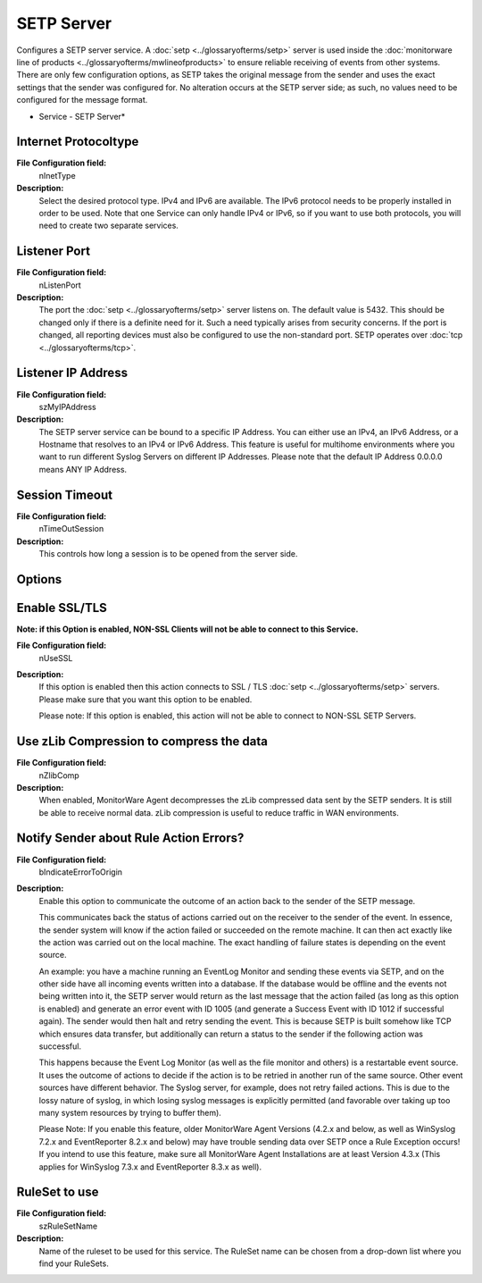 SETP Server
===========

Configures a SETP server service. A :doc:`setp <../glossaryofterms/setp>`
server is used inside the :doc:`monitorware line of products <../glossaryofterms/mwlineofproducts>` to ensure reliable receiving of
events from other systems. There are only few configuration options, as SETP
takes the original message from the sender and uses the exact settings that the
sender was configured for. No alteration occurs at the SETP server side; as
such, no values need to be configured for the message format.


.. image:: ../images/setpserver.png
   :width: 100%

* Service - SETP Server*

Internet Protocoltype
^^^^^^^^^^^^^^^^^^^^^

**File Configuration field:**
  nInetType

**Description:**
  Select the desired protocol type. IPv4 and IPv6 are available. The IPv6
  protocol needs to be properly installed in order to be used. Note that one
  Service can only handle IPv4 or IPv6, so if you want to use both protocols,
  you will need to create two separate services.



Listener Port
^^^^^^^^^^^^^

**File Configuration field:**
  nListenPort

**Description:**
  The port the :doc:`setp <../glossaryofterms/setp>` server listens on. The
  default value is 5432. This should be changed only if there is a definite need
  for it. Such a need typically arises from security concerns. If the port is
  changed, all reporting devices must also be configured to use the non-standard
  port. SETP operates over :doc:`tcp <../glossaryofterms/tcp>`.



Listener IP Address
^^^^^^^^^^^^^^^^^^^

**File Configuration field:**
  szMyIPAddress

**Description:**
  The SETP server service can be bound to a specific IP Address. You can either
  use an IPv4, an IPv6 Address, or a Hostname that resolves to an IPv4 or IPv6
  Address. This feature is useful for multihome environments where you want to
  run different Syslog Servers on different IP Addresses. Please note that the
  default IP Address 0.0.0.0 means ANY IP Address.



Session Timeout
^^^^^^^^^^^^^^^

**File Configuration field:**
  nTimeOutSession

**Description:**
  This controls how long a session is to be opened from the server side.



Options
^^^^^^^

Enable SSL/TLS
^^^^^^^^^^^^^^

**Note: if this Option is enabled, NON-SSL Clients will not be able to connect to this Service.**

**File Configuration field:**
  nUseSSL

**Description:**
  If this option is enabled then this action connects to SSL / TLS :doc:`setp <../glossaryofterms/setp>` servers. Please make sure that you want this
  option to be enabled.

  Please note: If this option is enabled, this action will not be able to
  connect to NON-SSL SETP Servers.



Use zLib Compression to compress the data
^^^^^^^^^^^^^^^^^^^^^^^^^^^^^^^^^^^^^^^^^

**File Configuration field:**
  nZlibComp

**Description:**
  When enabled, MonitorWare Agent decompresses the zLib compressed data sent by
  the SETP senders. It is still be able to receive normal data. zLib compression
  is useful to reduce traffic in WAN environments.



Notify Sender about Rule Action Errors?
^^^^^^^^^^^^^^^^^^^^^^^^^^^^^^^^^^^^^^^

**File Configuration field:**
  bIndicateErrorToOrigin

**Description:**
  Enable this option to communicate the outcome of an action back to the
  sender of the SETP message.

  This communicates back the status of actions carried out on the receiver to
  the sender of the event. In essence, the sender system will know if the
  action failed or succeeded on the remote machine. It can then act exactly
  like the action was carried out on the local machine. The exact handling of
  failure states is depending on the event source.

  An example: you have a machine running an EventLog Monitor and sending these
  events via SETP, and on the other side have all incoming events written into
  a database. If the database would be offline and the events not being written
  into it, the SETP server would return as the last message that the action
  failed (as long as this option is enabled) and generate an error event with
  ID 1005 (and generate a Success Event with ID 1012 if successful again). The
  sender would then halt and retry sending the event. This is because SETP is
  built somehow like TCP which ensures data transfer, but additionally can
  return a status to the sender if the following action was successful.

  This happens because the Event Log Monitor (as well as the file monitor and
  others) is a restartable event source. It uses the outcome of actions to
  decide if the action is to be retried in another run of the same source.
  Other event sources have different behavior. The Syslog server, for example,
  does not retry failed actions. This is due to the lossy nature of syslog, in
  which losing syslog messages is explicitly permitted (and favorable over
  taking up too many system resources by trying to buffer them).

  Please Note: If you enable this feature, older MonitorWare Agent Versions
  (4.2.x and below, as well as WinSyslog 7.2.x and EventReporter 8.2.x and
  below) may have trouble sending data over SETP once a Rule Exception occurs!
  If you intend to use this feature, make sure all MonitorWare Agent
  Installations are at least Version 4.3.x (This applies for WinSyslog 7.3.x
  and EventReporter 8.3.x as well).



RuleSet to use
^^^^^^^^^^^^^^

**File Configuration field:**
  szRuleSetName

**Description:**
  Name of the ruleset to be used for this service. The RuleSet name can be
  chosen from a drop-down list where you find your RuleSets.
